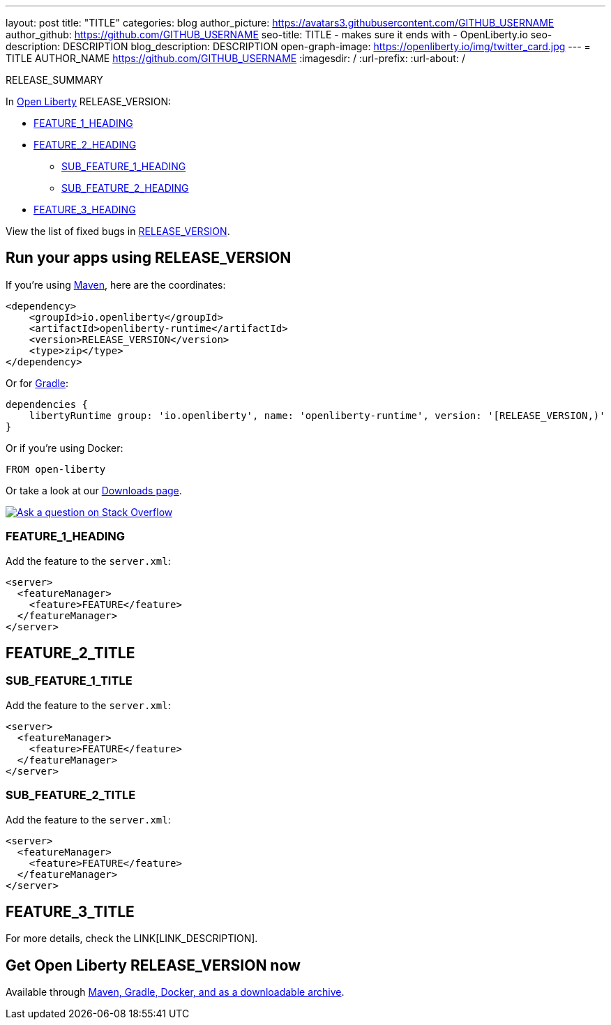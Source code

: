 ---
layout: post
title: "TITLE"
categories: blog
author_picture: https://avatars3.githubusercontent.com/GITHUB_USERNAME
author_github: https://github.com/GITHUB_USERNAME
seo-title: TITLE - makes sure it ends with - OpenLiberty.io
seo-description: DESCRIPTION
blog_description: DESCRIPTION
open-graph-image: https://openliberty.io/img/twitter_card.jpg
---
= TITLE
AUTHOR_NAME <https://github.com/GITHUB_USERNAME>
:imagesdir: /
:url-prefix:
:url-about: /
// // // // // // // //
// Above:
// Do not insert any blank lines between any of the lines above.
// Do not remove or edit the variables on the lines beneath the author name.
//
// "open-graph-image" is set to OL logo, howver it can be changed to a different image or left blank in which case it will be set to the default  // Open Liberty logo
//
// Replace TITLE with the blog post title eg: MicroProfile 3.3 is now available on Open Liberty 20.0.0.4
// Replace GITHUB_USERNAME with your GitHub username eg: lauracowen
// Replace DESCRIPTION with a short summary (~60 words) of the release (a more succinct version of the first paragraph of the post).
// Replace AUTHOR_NAME with your name as you'd like it to be displayed, eg: Laura Cowen
//
// Example post: 2020-04-09-microprofile-3-3-open-liberty-20004.adoc
//
//
// If adding image into the post add :
// -------------------------
// [.img_border_light]
// image::img/blog/FILE_NAME[IMAGE NAME/DESCRIPTION ,width=70%,align="center"]
// -------------------------
// "[.img_border_light]" = This adds a faint grey border around the image to make its edges sharper. Use it around screenshots but not            // around diagrams. Then double check how it looks.
// Change "FILE_NAME" to the name of the image file. Also make sure to put the image into the right folder which is: img/blog
// change the "IAMGE NAME/DESCRIPTION" to a couple words of what the image is
// // // // // // // //

// tag::intro[]

RELEASE_SUMMARY

// // // // // // // //
// Above:
// Leave any instances of `tag::xxxx[]` or `end:xxxx[]` as they are.
//
// Replace RELEASE_SUMMARY with a short paragraph that summarises the release. Start with the lead feature but also summarise what else is new in the release. You will agree which will be the lead feature with the reviewers so you can just leave a placeholder here until after the initial review.
// // // // // // // //

In link:{url-about}[Open Liberty] RELEASE_VERSION:

* <<TAG_1, FEATURE_1_HEADING>>
* <<TAG_2, FEATURE_2_HEADING>>
** <<SUB_TAG_1, SUB_FEATURE_1_HEADING>>
** <<SUB_TAG_2, SUB_FEATURE_2_HEADING>>
* <<TAG_3, FEATURE_3_HEADING>>

// // // // // // // //
// Above:
// Replace RELEASE_VERSION with the version number of Open Liberty, eg: 20.0.0.4
// Replace the TAG_X with a short label for the feature in lower-case, eg: mp3
// Replace the FEATURE_1_HEADING with heading the feature section, eg: MicroProfile 3.3
// Where the updates are grouped as sub-headings under a single heading 
//   (eg all the features in a MicroProfile release), provide sub-entries in the list; 
//   eg replace SUB_TAG_1 with mpr, and SUB_FEATURE_1_HEADING with 
//   Easily determine HTTP headers on outgoing requests (MicroProfile Rest Client 1.4)
// // // // // // // //

View the list of fixed bugs in link:https://github.com/OpenLiberty/open-liberty/RELEASE_VERSION_PATH[RELEASE_VERSION].
// end::intro[]

// // // // // // // //
// Above:
// Replace RELEASE_VERSION_PATH with the path in the following format: 
//   issues?q=label%3Arelease%3A20003+label%3A%22release+bug%22+ 
//   where `20003` is replaced with release version without the periods, eg: 20004
// Replace the RELEASE_VERSION with the Open Liberty release number e.g. 20.0.0.4
// // // // // // // //


// tag::run[]
[#run]

// // // // // // // //
// LINKS
//
// OpenLiberty.io site links:
// link:{url-prefix}/guides/maven-intro.html[Maven]
// 
// Off-site links:
//link:https://openapi-generator.tech/docs/installation#jar[Download Instructions]
//
// IMAGES
//
// Place images in ./img/blog/
// Use the syntax:
// image::/img/blog/log4j-rhocp-diagrams/current-problem.png[Logging problem diagram,width=70%,align="center"]
// // // // // // // //

== Run your apps using RELEASE_VERSION

If you're using link:{url-prefix}/guides/maven-intro.html[Maven], here are the coordinates:

[source,xml]
----
<dependency>
    <groupId>io.openliberty</groupId>
    <artifactId>openliberty-runtime</artifactId>
    <version>RELEASE_VERSION</version>
    <type>zip</type>
</dependency>
----

Or for link:{url-prefix}/guides/gradle-intro.html[Gradle]:

[source,gradle]
----
dependencies {
    libertyRuntime group: 'io.openliberty', name: 'openliberty-runtime', version: '[RELEASE_VERSION,)'
}
----

Or if you're using Docker:

[source]
----
FROM open-liberty
----
//end::run[]

// // // // // // // //
// Above:
// Replace the RELEASE_VERSION with the Open Liberty release number e.g. 20.0.0.4
// // // // // // // //

Or take a look at our link:{url-prefix}/downloads/[Downloads page].

[link=https://stackoverflow.com/tags/open-liberty]
image::img/blog/blog_btn_stack.svg[Ask a question on Stack Overflow, align="center"]

//tag::features[]

[#TAG_1]
=== FEATURE_1_HEADING

// Add the introduction to the feature and description here

Add the feature to the `server.xml`:

[source, xml]
----
<server>
  <featureManager>
    <feature>FEATURE</feature>
  </featureManager>
</server>
----

[#TAG_2]
== FEATURE_2_TITLE

//Add the introduction to the features here

[#SUB_TAG_1]
=== SUB_FEATURE_1_TITLE

//Add the introduction to the feature and description here
Add the feature to the `server.xml`:

[source, xml]
----
<server>
  <featureManager>
    <feature>FEATURE</feature>
  </featureManager>
</server>
----

[#SUB_TAG_2]
=== SUB_FEATURE_2_TITLE

//Add the introduction to the feature and description here

Add the feature to the `server.xml`:

[source, xml]
----
<server>
  <featureManager>
    <feature>FEATURE</feature>
  </featureManager>
</server>
----

[#TAG_3]
== FEATURE_3_TITLE

//Add the introduction to the feature and description here

For more details, check the LINK[LINK_DESCRIPTION].

//end::features[]

// // // // // // // //
// Above:
// Replace TAG_X/SUB_TAG_X with the given tag of your secton from the contents list
// Replace SUB_FEATURE_TITLE/FEATURE_X_TITLE with the given title from the contents list 
// Replace FEATURE with the feature name for the server.xml file e.g. mpHealth-1.4
// Replace LINK with the link for extra information given for the feature
// Replace LINK_DESCRIPTION with a readable description of the information
// // // // // // // //


== Get Open Liberty RELEASE_VERSION now

Available through <<run,Maven, Gradle, Docker, and as a downloadable archive>>.
